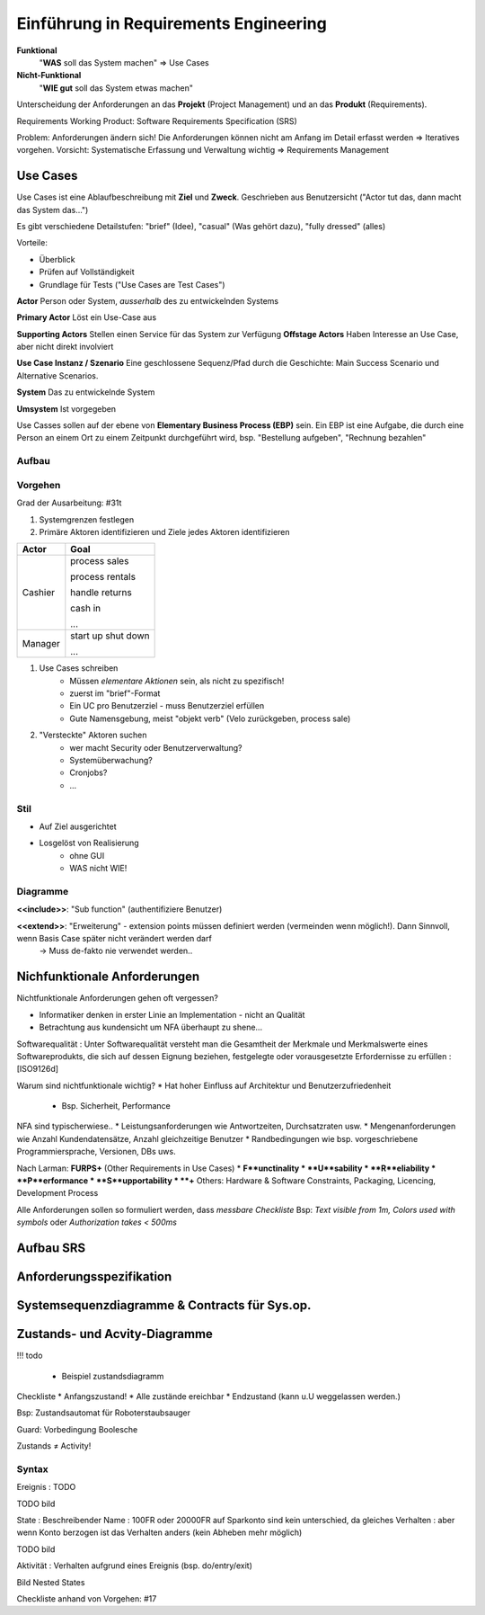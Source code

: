 Einführung in Requirements Engineering
=======================================

**Funktional**
    "**WAS** soll das System machen"
    => Use Cases

**Nicht-Funktional**
    "**WIE gut**  soll das System etwas machen"

Unterscheidung der Anforderungen an das **Projekt**  (Project Management)
und an das **Produkt** (Requirements).

Requirements Working Product: Software Requirements Specification (SRS)

Problem: Anforderungen ändern sich! Die Anforderungen können nicht
am Anfang im Detail erfasst werden => Iteratives vorgehen. Vorsicht: Systematische
Erfassung und Verwaltung wichtig => Requirements Management


Use Cases
---------
Use Cases ist eine Ablaufbeschreibung mit **Ziel** und **Zweck**.
Geschrieben aus Benutzersicht ("Actor tut das, dann macht das System das...")

Es gibt verschiedene Detailstufen: "brief" (Idee), "casual" (Was gehört dazu), "fully dressed" (alles)

Vorteile:

* Überblick
* Prüfen auf Vollständigkeit
* Grundlage für Tests ("Use Cases are Test Cases")

**Actor** Person oder System, *ausserhalb* des zu entwickelnden
Systems

**Primary Actor** Löst ein Use-Case aus

**Supporting Actors** Stellen einen Service für das System zur Verfügung
**Offstage Actors** Haben Interesse an Use Case, aber nicht direkt involviert

**Use Case Instanz / Szenario** Eine geschlossene Sequenz/Pfad
durch die Geschichte: Main Success Scenario und Alternative Scenarios.

**System** Das zu entwickelnde System

**Umsystem** Ist vorgegeben

Use Casses sollen auf der ebene von **Elementary Business Process (EBP)** sein.
Ein EBP ist eine Aufgabe, die durch eine Person an einem Ort zu einem Zeitpunkt
durchgeführt wird, bsp. "Bestellung aufgeben", "Rechnung bezahlen"

.. seealso::

    Beispiel "Casual Style" Folie #4
    Beispiel "fully dressed" Larman S. 68 - 72

Aufbau
.......

.. seealso::

    Vorlage `UseCaseTemplate.odt`

Vorgehen
.........
Grad der Ausarbeitung: #31t

#. Systemgrenzen festlegen
#. Primäre Aktoren identifizieren und Ziele jedes Aktoren identifizieren

=========== ================
Actor       Goal
=========== ================
Cashier     process sales

            process rentals

            handle returns

            cash in

            ...
----------- ----------------
Manager     start up
            shut down

            ...
=========== ================

#. Use Cases schreiben
    * Müssen *elementare Aktionen* sein, als nicht zu spezifisch!
    * zuerst im "brief"-Format
    * Ein UC pro Benutzerziel - muss Benutzerziel erfüllen
    * Gute Namensgebung, meist "objekt verb" (Velo zurückgeben, process sale)
#. "Versteckte" Aktoren suchen
    * wer macht Security oder Benutzerverwaltung?
    * Systemüberwachung?
    * Cronjobs?
    * ...

Stil
.....

* Auf Ziel ausgerichtet
* Losgelöst von Realisierung
    * ohne GUI
    * WAS nicht WIE!

Diagramme
..........


.. image:: images/uc_relations.png

**<<include>>**: "Sub function" (authentifiziere Benutzer)

**<<extend>>**: "Erweiterung" - extension points müssen definiert werden (vermeinden wenn möglich!). Dann Sinnvoll, wenn Basis Case später nicht verändert werden darf
    -> Muss de-fakto nie verwendet werden..

Nichfunktionale Anforderungen
-----------------------------

Nichtfunktionale Anforderungen gehen oft vergessen?

* Informatiker denken in erster Linie an Implementation - nicht an Qualität
* Betrachtung aus kundensicht um NFA überhaupt zu shene...

Softwarequalität
: Unter Softwarequalität versteht man die Gesamtheit der Merkmale und  Merkmalswerte eines Softwareprodukts, die sich auf dessen Eignung  beziehen, festgelegte oder vorausgesetzte Erfordernisse zu erfüllen
: [ISO9126d]

Warum sind nichtfunktionale wichtig?
* Hat hoher Einfluss auf Architektur und Benutzerzufriedenheit
    * Bsp. Sicherheit, Performance

NFA sind typischerwiese..
* Leistungsanforderungen wie Antwortzeiten, Durchsatzraten usw.
* Mengenanforderungen wie Anzahl Kundendatensätze, Anzahl gleichzeitige Benutzer
* Randbedingungen wie bsp. vorgeschriebene Programmiersprache, Versionen, DBs uws.

Nach Larman: **FURPS+** (Other Requirements in Use Cases)
* **F**unctinality
* **U**sability
* **R**eliability
* **P**erformance
* **S**upportability
* **+** Others: Hardware & Software Constraints, Packaging, Licencing, Development Process

Alle Anforderungen sollen so formuliert werden, dass *messbare Checkliste*
Bsp: *Text visible from 1m, Colors used with symbols* oder *Authorization takes < 500ms*


Aufbau SRS
----------


.. image:: images/srs.png


Anforderungsspezifikation
--------------------------

Systemsequenzdiagramme & Contracts für Sys.op.
-----------------------------------------------

Zustands- und Acvity-Diagramme
-------------------------------

!!! todo

    * Beispiel zustandsdiagramm

Checkliste
* Anfangszustand!
* Alle zustände ereichbar
* Endzustand (kann u.U weggelassen werden.)

Bsp: Zustandsautomat für Roboterstaubsauger

Guard: Vorbedingung Boolesche


Zustands ≠ Activity!

Syntax
.......

Ereignis
: TODO

TODO bild

State
: Beschreibender Name
: 100FR oder 20000FR auf Sparkonto sind kein unterschied, da gleiches Verhalten
: aber wenn Konto berzogen ist das Verhalten anders (kein Abheben mehr möglich)

TODO bild

Aktivität
: Verhalten aufgrund eines Ereignis (bsp. do/entry/exit)


Bild Nested States

Checkliste anhand von Vorgehen:  #17

.. todo::

    Lesen in Larman:

    Kapitel 8. Iteration 1 - Basics (8S)"
    Kapitel 10. System Sequence Diagrams (8S)
    Kapitel 11. Operation Contracts (14S)"
    Kapitel 28. UML Activity Diagrams and Modeling (10S)
    Kapitel 29. UML State Machine Diagrams and Modeling (8S)
    Kapitel 12. Requirements to Design - Iteratively (2S)
